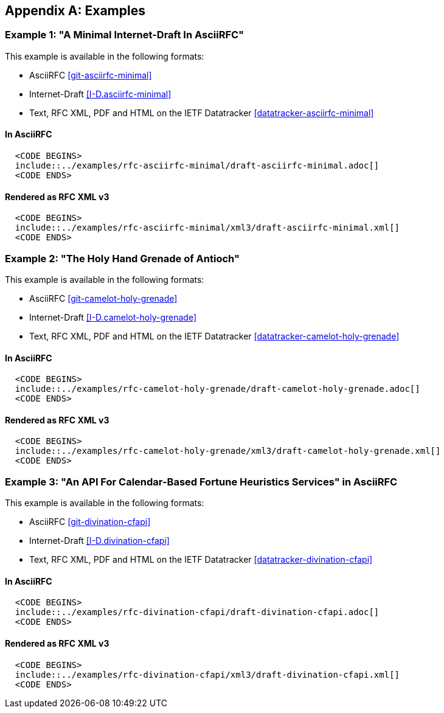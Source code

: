 
[appendix]
[#appendix-a]
== Examples

[[example-1]]
=== Example 1: "A Minimal Internet-Draft In AsciiRFC"

This example is available in the following formats:

* AsciiRFC <<git-asciirfc-minimal>>

* Internet-Draft <<I-D.asciirfc-minimal>>

* Text, RFC XML, PDF and HTML on the IETF Datatracker
  <<datatracker-asciirfc-minimal>>


[[example-1-asciirfc]]
==== In AsciiRFC

[source,asciidoc]
--------
  <CODE BEGINS>
  include::../examples/rfc-asciirfc-minimal/draft-asciirfc-minimal.adoc[]
  <CODE ENDS>
--------

[[example-1-xml3]]
==== Rendered as RFC XML v3

[source,xml]
--------
  <CODE BEGINS>
  include::../examples/rfc-asciirfc-minimal/xml3/draft-asciirfc-minimal.xml[]
  <CODE ENDS>
--------


[[example-2]]
=== Example 2: "The Holy Hand Grenade of Antioch"

This example is available in the following formats:

* AsciiRFC <<git-camelot-holy-grenade>>

* Internet-Draft <<I-D.camelot-holy-grenade>>

* Text, RFC XML, PDF and HTML on the IETF Datatracker
  <<datatracker-camelot-holy-grenade>>


[[example-2-asciirfc]]
==== In AsciiRFC

[source,asciidoc]
--------
  <CODE BEGINS>
  include::../examples/rfc-camelot-holy-grenade/draft-camelot-holy-grenade.adoc[]
  <CODE ENDS>
--------

[[example-2-xml3]]
==== Rendered as RFC XML v3

[source,asciidoc]
--------
  <CODE BEGINS>
  include::../examples/rfc-camelot-holy-grenade/xml3/draft-camelot-holy-grenade.xml[]
  <CODE ENDS>
--------


[[example-3]]
=== Example 3: "An API For Calendar-Based Fortune Heuristics Services" in AsciiRFC

This example is available in the following formats:

* AsciiRFC <<git-divination-cfapi>>

* Internet-Draft <<I-D.divination-cfapi>>

* Text, RFC XML, PDF and HTML on the IETF Datatracker
  <<datatracker-divination-cfapi>>


[[example-3-asciirfc]]
==== In AsciiRFC

[source,asciidoc]
--------
  <CODE BEGINS>
  include::../examples/rfc-divination-cfapi/draft-divination-cfapi.adoc[]
  <CODE ENDS>
--------

[[example-3-xml3]]
==== Rendered as RFC XML v3

[source,xml]
----
  <CODE BEGINS>
  include::../examples/rfc-divination-cfapi/xml3/draft-divination-cfapi.xml[]
  <CODE ENDS>
----

